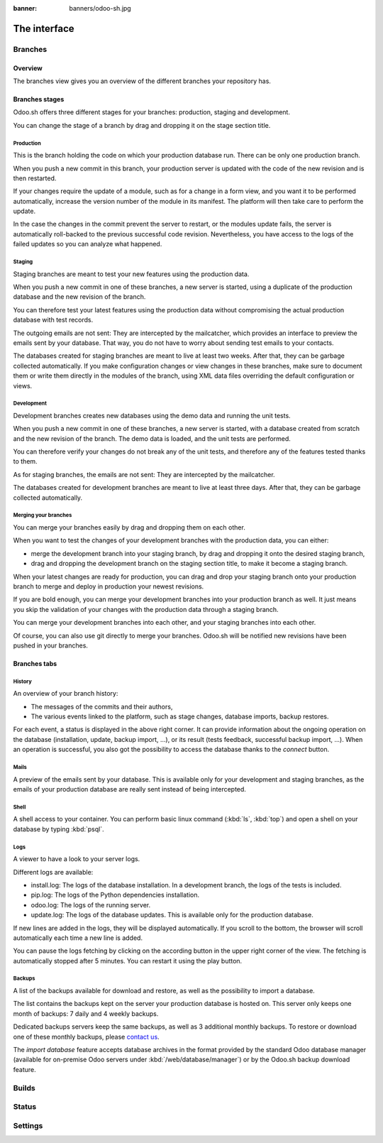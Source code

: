 :banner: banners/odoo-sh.jpg

==================================
The interface
==================================

Branches
============

Overview
---------

The branches view gives you an overview of the different branches your repository has.

.. image:: ./media/interface-branches.png
   :align: center

Branches stages
-----------------

Odoo.sh offers three different stages for your branches: production, staging and development.

You can change the stage of a branch by drag and dropping it on the stage section title.

.. image:: ./media/interface-branches-stagechange.png
   :align: center

Production
**********
This is the branch holding the code on which your production database run.
There can be only one production branch.

When you push a new commit in this branch,
your production server is updated with the code of the new revision and is then restarted.

If your changes require the update of a module, such as for a change in a form view,
and you want it to be performed automatically,
increase the version number of the module in its manifest.
The platform will then take care to perform the update.

In the case the changes in the commit prevent the server to restart,
or the modules update fails,
the server is automatically roll-backed to the previous successful code revision.
Nevertheless, you have access to the logs of the failed updates so you can analyze what happened.

Staging
*******
Staging branches are meant to test your new features using the production data.

When you push a new commit in one of these branches,
a new server is started, using a duplicate of the production database and the new revision of the branch.

You can therefore test your latest features using the production data without compromising the actual
production database with test records.

The outgoing emails are not sent: They are intercepted by the mailcatcher,
which provides an interface to preview the emails sent by your database.
That way, you do not have to worry about sending test emails to your contacts.

The databases created for staging branches are meant to live at least two weeks.
After that, they can be garbage collected automatically.
If you make configuration changes or view changes in these branches, make sure to document them or write them directly
in the modules of the branch, using XML data files overriding the default configuration or views.

Development
***********
Development branches creates new databases using the demo data and running the unit tests.

When you push a new commit in one of these branches,
a new server is started, with a database created from scratch and the new revision of the branch.
The demo data is loaded, and the unit tests are performed.

You can therefore verify your changes do not break any of the unit tests,
and therefore any of the features tested thanks to them.

As for staging branches, the emails are not sent: They are intercepted by the mailcatcher.

The databases created for development branches are meant to live at least three days.
After that, they can be garbage collected automatically.

Merging your branches
*********************
You can merge your branches easily by drag and dropping them on each other.

.. image:: ./media/interface-branches-merge.png
   :align: center

When you want to test the changes of your development branches with the production data,
you can either:

* merge the development branch into your staging branch, by drag and dropping it onto the desired staging branch,
* drag and dropping the development branch on the staging section title, to make it become a staging branch.

When your latest changes are ready for production,
you can drag and drop your staging branch onto your production branch
to merge and deploy in production your newest revisions.

If you are bold enough,
you can merge your development branches into your production branch as well.
It just means you skip the validation of your changes with the production data through a staging branch.

You can merge your development branches into each other, and your staging branches into each other.

Of course, you can also use git directly to merge your branches.
Odoo.sh will be notified new revisions have been pushed in your branches.

Branches tabs
-------------

History
*******
An overview of your branch history:

* The messages of the commits and their authors,
* The various events linked to the platform, such as stage changes, database imports, backup restores.

.. image:: ./media/interface-branches-history.png
   :align: center

For each event, a status is displayed in the above right corner.
It can provide information about the ongoing operation on the database (installation, update, backup import, ...),
or its result (tests feedback, successful backup import, ...).
When an operation is successful, you also got
the possibility to access the database thanks to the *connect* button.

Mails
*****
A preview of the emails sent by your database. This is available only for your development and staging branches,
as the emails of your production database are really sent instead of being intercepted.

.. image:: ./media/interface-branches-mails.png
   :align: center
   :scale: 50%

Shell
*****
A shell access to your container. You can perform basic linux command (:kbd:`ls`, :kbd:`top`)
and open a shell on your database by typing :kbd:`psql`.

.. image:: ./media/interface-branches-shell.png
   :align: center

Logs
****
A viewer to have a look to your server logs.

.. image:: ./media/interface-branches-logs.png
   :align: center

Different logs are available:

* install.log: The logs of the database installation. In a development branch, the logs of the tests is included.
* pip.log: The logs of the Python dependencies installation.
* odoo.log: The logs of the running server.
* update.log: The logs of the database updates. This is available only for the production database.

If new lines are added in the logs, they will be displayed automatically.
If you scroll to the bottom, the browser will scroll automatically each time a new line is added.

You can pause the logs fetching by clicking on the according button in the upper right corner of the view.
The fetching is automatically stopped after 5 minutes. You can restart it using the play button.

Backups
*******
A list of the backups available for download and restore, as well as the possibility to import a database.

.. image:: ./media/interface-branches-backups.png
   :align: center

The list contains the backups kept on the server your production database is hosted on.
This server only keeps one month of backups: 7 daily and 4 weekly backups.

Dedicated backups servers keep the same backups, as well as 3 additional monthly backups.
To restore or download one of these monthly backups, please `contact us <https://www.odoo.com/help>`_.

The *import database* feature accepts database archives in the format provided by the standard Odoo database manager
(available for on-premise Odoo servers under :kbd:`/web/database/manager`)
or by the Odoo.sh backup download feature.

Builds
============

Status
============

Settings
============
